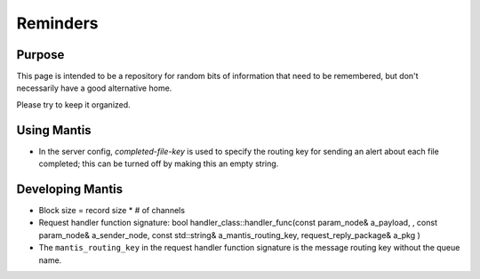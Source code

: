 =========
Reminders
=========

Purpose
=======

This page is intended to be a repository for random bits of information that need to be remembered, 
but don't necessarily have a good alternative home.

Please try to keep it organized.

Using Mantis
============

* In the server config, `completed-file-key` is used to specify the routing key for sending an alert about each file completed; this can be turned off by making this an empty string.


Developing Mantis
=================

* Block size = record size * # of channels
* Request handler function signature: bool handler_class::handler_func(const param_node& a_payload, , const param_node& a_sender_node, const std::string& a_mantis_routing_key, request_reply_package& a_pkg )
* The ``mantis_routing_key`` in the request handler function signature is the message routing key without the queue name.